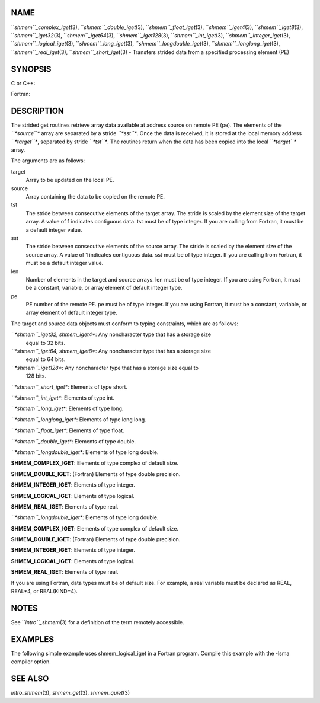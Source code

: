 NAME
----

``*shmem``_complex_iget*\ (3), ``*shmem``_double_iget*\ (3),
``*shmem``_float_iget*\ (3), ``*shmem``_iget4*\ (3), ``*shmem``_iget8*\ (3),
``*shmem``_iget32*\ (3), ``*shmem``_iget64*\ (3), ``*shmem``_iget128*\ (3),
``*shmem``_int_iget*\ (3), ``*shmem``_integer_iget*\ (3),
``*shmem``_logical_iget*\ (3), ``*shmem``_long_iget*\ (3),
``*shmem``_longdouble_iget*\ (3), ``*shmem``_longlong_iget*\ (3),
``*shmem``_real_iget*\ (3), ``*shmem``_short_iget*\ (3) - Transfers strided data
from a specified processing element (PE)

SYNOPSIS
--------

C or C++:

.. code-block:: FOOBAR_ERROR
   :linenos:

   #include <mpp/shmem.h>
   void shmem_iget32(void *target, const void *source,
     ptrdiff_t tst, ptrdiff_t sst, size_t len, int pe);

   void shmem_iget64(void *target, const void *source,
     ptrdiff_t tst, ptrdiff_t sst, size_t len, int pe);

   void shmem_iget128(void *target, const void *source,
     ptrdiff_t tst, ptrdiff_t sst, size_t len, int pe);

   void shmem_int_iget(int *target, const int *source,
     ptrdiff_t tst, ptrdiff_t sst, size_t len, int pe);

   void shmem_double_iget(double *target, const double *source,
     ptrdiff_t tst, ptrdiff_t sst, size_t len, int pe);

   void shmem_float_iget(float *target, const float *source,
     ptrdiff_t tst, ptrdiff_t sst, size_t len, int pe);

   void shmem_long_iget(long *target, const long *source,
     ptrdiff_t tst, ptrdiff_t sst, size_t len, int pe);

   void shmem_longdouble_iget(long double *target,
     const long double *source, ptrdiff_t tst, ptrdiff_t sst,size_t len, int pe);

   void shmem_longlong_iget(long long *target,
     const long long *source, ptrdiff_t tst, ptrdiff_t sst, size_t len, int pe);

   void shmem_short_iget(short *target,
     const short *source, ptrdiff_t tst, ptrdiff_t sst, size_t len, int pe);

Fortran:

.. code-block:: FOOBAR_ERROR
   :linenos:

   INCLUDE "mpp/shmem.fh"

   INTEGER tst, sst, len, pe

   CALL SHMEM_COMPLEX_IGET(target, source, tst, sst, len,
   & pe)

   CALL SHMEM_DOUBLE_IGET(target, source, tst, sst, len,
   & pe)

   CALL SHMEM_IGET4(target, source, tst, sst, len, pe)

   CALL SHMEM_IGET8(target, source, tst, sst, len, pe)

   CALL SHMEM_IGET32(target, source, tst, sst, len, pe)

   CALL SHMEM_IGET64(target, source, tst, sst, len, pe)

   CALL SHMEM_IGET128(target, source, tst, sst, len, pe)

   CALL SHMEM_INTEGER_IGET(target, source, tst, sst, len,
   & pe)

   CALL SHMEM_LOGICAL_IGET(target, source, tst, sst, len,
   & pe)

   CALL SHMEM_REAL_IGET(target, source, tst, sst, len, pe)

DESCRIPTION
-----------

The strided get routines retrieve array data available at address source
on remote PE (pe). The elements of the *``*source``** array are separated by
a stride *``*sst``**. Once the data is received, it is stored at the local
memory address *``*target``**, separated by stride *``*tst``**. The routines
return when the data has been copied into the local *``*target``** array.

The arguments are as follows:

target
   Array to be updated on the local PE.

source
   Array containing the data to be copied on the remote PE.

tst
   The stride between consecutive elements of the target array. The
   stride is scaled by the element size of the target array. A value of
   1 indicates contiguous data. tst must be of type integer. If you are
   calling from Fortran, it must be a default integer value.

sst
   The stride between consecutive elements of the source array. The
   stride is scaled by the element size of the source array. A value of
   1 indicates contiguous data. sst must be of type integer. If you are
   calling from Fortran, it must be a default integer value.

len
   Number of elements in the target and source arrays. len must be of
   type integer. If you are using Fortran, it must be a constant,
   variable, or array element of default integer type.

pe
   PE number of the remote PE. pe must be of type integer. If you are
   using Fortran, it must be a constant, variable, or array element of
   default integer type.

The target and source data objects must conform to typing constraints,
which are as follows:

*``*shmem``_iget32, shmem_iget4**: Any noncharacter type that has a storage size
   equal to 32 bits.

*``*shmem``_iget64, shmem_iget8**: Any noncharacter type that has a storage size
   equal to 64 bits.

*``*shmem``_iget128**: Any noncharacter type that has a storage size equal to
   128 bits.

*``*shmem``_short_iget**: Elements of type short.

*``*shmem``_int_iget**: Elements of type int.

*``*shmem``_long_iget**: Elements of type long.

*``*shmem``_longlong_iget**: Elements of type long long.

*``*shmem``_float_iget**: Elements of type float.

*``*shmem``_double_iget**: Elements of type double.

*``*shmem``_longdouble_iget**: Elements of type long double.

**SHMEM_COMPLEX_IGET**: Elements of type complex of default size.

**SHMEM_DOUBLE_IGET**: (Fortran) Elements of type double precision.

**SHMEM_INTEGER_IGET**: Elements of type integer.

**SHMEM_LOGICAL_IGET**: Elements of type logical.

**SHMEM_REAL_IGET**: Elements of type real.

*``*shmem``_longdouble_iget**: Elements of type long double.

**SHMEM_COMPLEX_IGET**: Elements of type complex of default size.

**SHMEM_DOUBLE_IGET**: (Fortran) Elements of type double precision.

**SHMEM_INTEGER_IGET**: Elements of type integer.

**SHMEM_LOGICAL_IGET**: Elements of type logical.

**SHMEM_REAL_IGET**: Elements of type real.

If you are using Fortran, data types must be of default size. For
example, a real variable must be declared as REAL, REAL*4, or
REAL(KIND=4).

NOTES
-----

See ``*intro``_shmem*\ (3) for a definition of the term remotely accessible.

EXAMPLES
--------

The following simple example uses shmem_logical_iget in a Fortran
program. Compile this example with the -lsma compiler option.

.. code-block:: FOOBAR_ERROR
   :linenos:

   PROGRAM STRIDELOGICAL
     LOGICAL SOURCE(10), TARGET(5)
     SAVE SOURCE ! SAVE MAKES IT REMOTELY ACCESSIBLE
     DATA SOURCE /.T.,.F.,.T.,.F.,.T.,.F.,.T.,.F.,.T.,.F./
     DATA TARGET / 5*.F. /

     CALL START_PES(2)
     IF (MY_PE() .EQ. 0) THEN
       CALL SHMEM_LOGICAL_IGET(TARGET, SOURCE, 1, 2, 5, 1)
       PRINT*,'TARGET AFTER SHMEM_LOGICAL_IGET:',TARGET
     ENDIF
     CALL SHMEM_BARRIER_ALL
   END

SEE ALSO
--------

*intro_shmem*\ (3), *shmem_get*\ (3), *shmem_quiet*\ (3)
